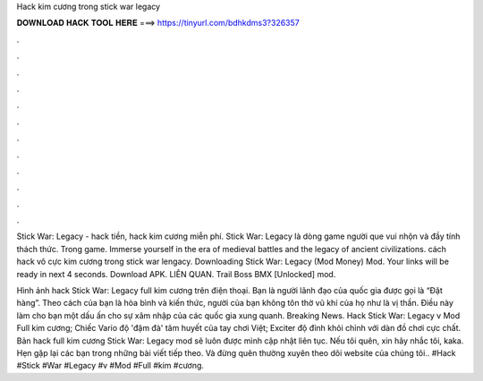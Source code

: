 Hack kim cương trong stick war legacy



𝐃𝐎𝐖𝐍𝐋𝐎𝐀𝐃 𝐇𝐀𝐂𝐊 𝐓𝐎𝐎𝐋 𝐇𝐄𝐑𝐄 ===> https://tinyurl.com/bdhkdms3?326357



.



.



.



.



.



.



.



.



.



.



.



.

Stick War: Legacy - hack tiền, hack kim cương miễn phí. Stick War: Legacy là dòng game người que vui nhộn và đầy tính thách thức. Trong game. Immerse yourself in the era of medieval battles and the legacy of ancient civilizations. cách hack vô cực kim cương trong stick war lengacy. Downloading Stick War: Legacy (Mod Money) Mod. Your links will be ready in next 4 seconds. Download APK. LIÊN QUAN. Trail Boss BMX [Unlocked] mod.

Hình ảnh hack Stick War: Legacy full kim cương trên điện thoại. Bạn là người lãnh đạo của quốc gia được gọi là “Đặt hàng”. Theo cách của bạn là hòa bình và kiến thức, người của bạn không tôn thờ vũ khí của họ như là vị thần. Điều này làm cho bạn một dấu ấn cho sự xâm nhập của các quốc gia xung quanh. Breaking News. Hack Stick War: Legacy v Mod Full kim cương; Chiếc Vario độ 'đậm đà' tâm huyết của tay chơi Việt; Exciter độ đỉnh khỏi chỉnh với dàn đồ chơi cực chất. Bản hack full kim cương Stick War: Legacy mod sẽ luôn được mình cập nhật liên tục. Nếu tôi quên, xin hãy nhắc tôi, kaka. Hẹn gặp lại các bạn trong những bài viết tiếp theo. Và đừng quên thường xuyên theo dõi website của chúng tôi.. #Hack #Stick #War #Legacy #v #Mod #Full #kim #cương.
